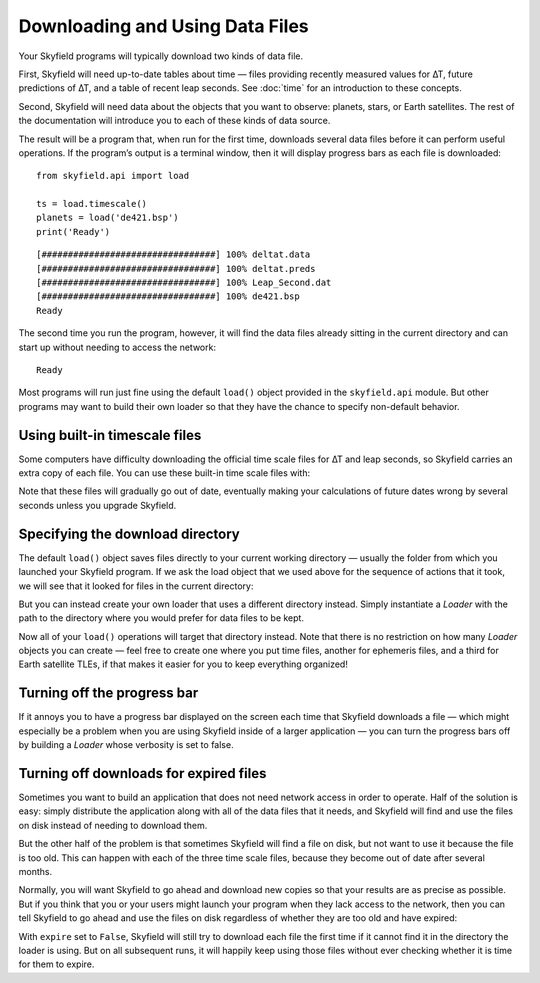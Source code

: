 
==================================
 Downloading and Using Data Files
==================================

Your Skyfield programs will typically download two kinds of data file.

First, Skyfield will need up-to-date tables about time —
files providing recently measured values for ∆T,
future predictions of ∆T, and a table of recent leap seconds.
See :doc:`time` for an introduction to these concepts.

Second, Skyfield will need data
about the objects that you want to observe:
planets, stars, or Earth satellites.
The rest of the documentation
will introduce you to each of these kinds of data source.

The result will be a program that, when run for the first time,
downloads several data files before it can perform useful operations.
If the program’s output is a terminal window,
then it will display progress bars as each file is downloaded:

.. testsetup::

   import os
   from skyfield.api import Loader

   # Depending on the order that these .rst files run in, this might
   # download the files afresh, or might find them already present:

   load = Loader('.')
   ts = load.timescale()
   planets = load('de421.bsp')

   # But this second invocation of the loader will definitely find them,
   # making the "print(load.log)" below come out right:

   load = Loader('.')
   ts = load.timescale()
   planets = load('de421.bsp')

::

   from skyfield.api import load

   ts = load.timescale()
   planets = load('de421.bsp')
   print('Ready')

::

   [#################################] 100% deltat.data
   [#################################] 100% deltat.preds
   [#################################] 100% Leap_Second.dat
   [#################################] 100% de421.bsp
   Ready

The second time you run the program, however,
it will find the data files already sitting in the current directory
and can start up without needing to access the network:

::

   Ready

Most programs will run just fine using the default ``load()`` object
provided in the ``skyfield.api`` module.
But other programs may want to build their own loader
so that they have the chance to specify non-default behavior.

.. _built-in-timescale-files:

Using built-in timescale files
==============================

Some computers have difficulty downloading
the official time scale files for ∆T and leap seconds,
so Skyfield carries an extra copy of each file.
You can use these built-in time scale files with:

.. testcode::

   ts = load.timescale(builtin=True)

Note that these files will gradually go out of date,
eventually making your calculations of future dates wrong by several seconds
unless you upgrade Skyfield.

Specifying the download directory
=================================

The default ``load()`` object saves files directly
to your current working directory —
usually the folder from which you launched your Skyfield program.
If we ask the load object that we used above
for the sequence of actions that it took,
we will see that it looked for files in the current directory:

.. testcode::

    print(load.log)

.. testoutput::

    Already exists: ./deltat.data
      Parsing with: parse_deltat_data()
      Does not expire til: 2021-02-01
    Already exists: ./deltat.preds
      Parsing with: parse_deltat_preds()
      Does not expire til: 2021-01-01
    Already exists: ./Leap_Second.dat
      Parsing with: parse_leap_seconds()
      Does not expire til: 2021-01-27
    Already exists: ./de421.bsp
      Opening with: SpiceKernel

But you can instead create your own loader
that uses a different directory instead.
Simply instantiate a `Loader` with the path to the directory
where you would prefer for data files to be kept.

.. testcode::

   from skyfield.api import Loader
   load = Loader('~/skyfield-data')

Now all of your ``load()`` operations
will target that directory instead.
Note that there is no restriction
on how many `Loader` objects you can create —
feel free to create one where you put time files,
another for ephemeris files, and a third for Earth satellite TLEs,
if that makes it easier for you to keep everything organized!

Turning off the progress bar
============================

If it annoys you to have a progress bar displayed on the screen
each time that Skyfield downloads a file —
which might especially be a problem when you are using Skyfield
inside of a larger application —
you can turn the progress bars off
by building a `Loader` whose verbosity is set to false.

.. testcode::

   load = Loader('~/skyfield-data', verbose=False)

.. _turning-off-downloads:

Turning off downloads for expired files
=======================================

Sometimes you want to build an application
that does not need network access in order to operate.
Half of the solution is easy: simply distribute the application
along with all of the data files that it needs,
and Skyfield will find and use the files on disk
instead of needing to download them.

But the other half of the problem is that
sometimes Skyfield will find a file on disk,
but not want to use it because the file is too old.
This can happen with each of the three time scale files,
because they become out of date after several months.

Normally, you will want Skyfield to go ahead and download new copies
so that your results are as precise as possible.
But if you think that you or your users might launch your program
when they lack access to the network,
then you can tell Skyfield to go ahead and use the files on disk
regardless of whether they are too old and have expired:

.. testcode::

   load = Loader('~/skyfield-data', expire=False)

With ``expire`` set to ``False``,
Skyfield will still try to download each file the first time
if it cannot find it in the directory the loader is using.
But on all subsequent runs, it will happily keep using those files
without ever checking whether it is time for them to expire.
